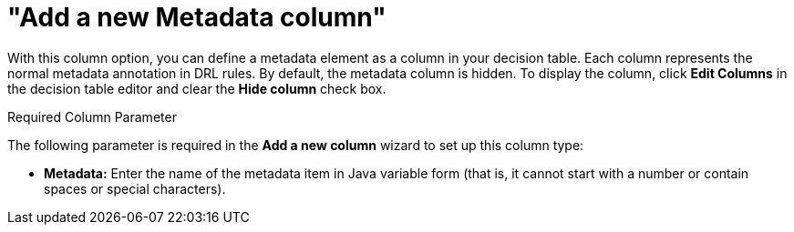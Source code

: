 [id='_guided_decision_tables_columns_metadata_con']
= "Add a new Metadata column"

With this column option, you can define a metadata element as a column in your decision table. Each column represents the normal metadata annotation in DRL rules. By default, the metadata column is hidden. To display the column, click *Edit Columns* in the decision table editor and clear the *Hide column* check box.

.Required Column Parameter
The following parameter is required in the *Add a new column* wizard to set up this column type:

* *Metadata:* Enter the name of the metadata item in Java variable form (that is, it cannot start with a number or contain spaces or special characters).
